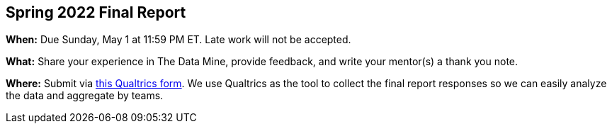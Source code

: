 == Spring 2022 Final Report

*When:* Due Sunday, May 1 at 11:59 PM ET. Late work will not be accepted. 

*What:* Share your experience in The Data Mine, provide feedback, and write your mentor(s) a thank you note. 

*Where:* Submit via link:https://purdue.ca1.qualtrics.com/jfe/form/SV_77FArpHUjc3dlUW[this Qualtrics form]. We use Qualtrics as the tool to collect the final report responses so we can easily analyze the data and aggregate by teams. 
